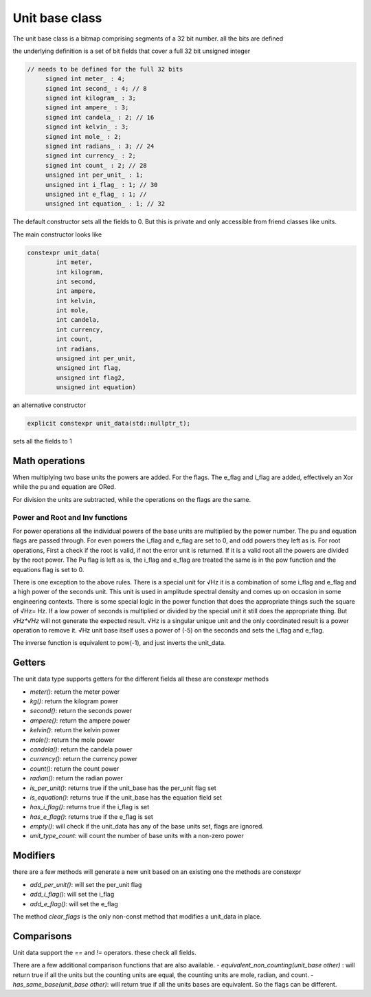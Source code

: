 ---------------------------
Unit base class
---------------------------

The unit base class is a bitmap comprising segments of a 32 bit number.  all the bits are defined

the underlying definition is a set of bit fields that cover a full 32 bit unsigned integer

.. code-block:: c++

   // needs to be defined for the full 32 bits
        signed int meter_ : 4;
        signed int second_ : 4; // 8
        signed int kilogram_ : 3;
        signed int ampere_ : 3;
        signed int candela_ : 2; // 16
        signed int kelvin_ : 3;
        signed int mole_ : 2;
        signed int radians_ : 3; // 24
        signed int currency_ : 2;
        signed int count_ : 2; // 28
        unsigned int per_unit_ : 1;
        unsigned int i_flag_ : 1; // 30
        unsigned int e_flag_ : 1; //
        unsigned int equation_ : 1; // 32


The default constructor sets all the fields to 0.  But this is private and only accessible from friend classes like units.

The main constructor looks like

.. code-block:: c++

    constexpr unit_data(
            int meter,
            int kilogram,
            int second,
            int ampere,
            int kelvin,
            int mole,
            int candela,
            int currency,
            int count,
            int radians,
            unsigned int per_unit,
            unsigned int flag,
            unsigned int flag2,
            unsigned int equation)

an alternative constructor

.. code-block:: c++

   explicit constexpr unit_data(std::nullptr_t);

sets all the fields to 1

Math operations
-------------------

When multiplying two base units the powers are added.
For the flags.  The e_flag and i_flag are added, effectively an Xor while the pu and equation are ORed.

For division the units are subtracted, while the operations on the flags are the same.

Power and Root and Inv functions
+++++++++++++++++++++++++++++

For power operations all the individual powers of the base units are multiplied by the power number.
The pu and equation flags are passed through.  For even powers the i_flag and e_flag are set to 0, and odd powers they left as is.
For root operations, First a check if the root is valid, if not the error unit is returned.  If it is a valid root all the powers are divided by the root power.  The Pu flag is left as is, the i_flag and e_flag are treated the same is in the pow function and the equations flag is set to 0.

There is one exception to the above rules.  There is a special unit for √Hz   it is a combination of some i_flag and e_flag and a high power of the seconds unit.  This unit is used in amplitude spectral density and comes up on occasion in some engineering contexts.  There is some special logic in the power function that does the appropriate things such the square of √Hz= Hz.    If a low power of seconds is multiplied or divided by the special unit it still does the appropriate thing.  But  `√Hz*√Hz` will not generate the expected result.  √Hz is a singular unique unit and the only coordinated result is a power operation to remove it.  √Hz unit base itself uses a power of (-5) on the seconds and sets the i_flag and e_flag.  

The inverse function is equivalent to pow(-1), and just inverts the unit_data.  

Getters
-----------

The unit data type supports getters for the different fields all these are constexpr methods 

-  `meter()`:  return the meter power 
-  `kg()`:  return the kilogram power 
-  `second()`:  return the seconds power 
-  `ampere()`:  return the ampere power 
-  `kelvin()`:  return the kelvin power 
-  `mole()`:  return the mole power 
-  `candela()`:  return the candela power 
-  `currency()`:  return the currency power 
-  `count()`:  return the count power 
-  `radian()`:  return the radian power 
-  `is_per_unit()`: returns true if the unit_base has the per_unit flag set 
-  `is_equation()`: returns true if the unit_base has the equation field set 
-  `has_i_flag()`: returns true if the i_flag is set 
-  `has_e_flag()`: returns true if the e_flag is set 

-  `empty()`:  will check if the unit_data has any of the base units set,  flags are ignored.  
-  `unit_type_count`:  will count the number of base units with a non-zero power  

Modifiers 
--------------

there are a few methods will generate a new unit based on an existing one the methods are constexpr

-  `add_per_unit()`: will set the per_unit flag 
-  `add_i_flag()`: will set the i_flag 
-  `add_e_flag()`: will set the e_flag 

The method `clear_flags` is the only non-const method that modifies a unit_data in place.  

Comparisons 
---------------
Unit data support the `==` and `!=` operators.  these check all fields.  

There are a few additional comparison functions that are also available.  
- `equivalent_non_counting(unit_base other)` : will return true if all the units but the counting units are equal,  the counting units are mole, radian, and count.  
- `has_same_base(unit_base other)`: will return true if all the units bases are equivalent.  So the flags can be different.  







